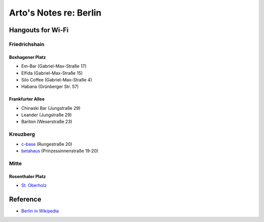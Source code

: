***********************
Arto's Notes re: Berlin
***********************

Hangouts for Wi-Fi
==================

Friedrichshain
--------------

Boxhagener Platz
^^^^^^^^^^^^^^^^

* Em-Bar (Gabriel-Max-Straße 17)
* Elfida (Gabriel-Max-Straße 15)
* Silo Coffee (Gabriel-Max-Straße 4)
* Habana (Grünberger Str. 57)

Frankfurter Allee
^^^^^^^^^^^^^^^^^

* Chinaski Bar (Jungstraße 29)
* Leander (Jungstraße 29)
* Bariton (Weserstraße 23)

Kreuzberg
---------

* `c-base <http://www.c-base.org/>`__ (Rungestraße 20)
* `betahaus <http://www.betahaus.com/berlin/>`__ (Prinzessinnenstraße 19-20)

Mitte
-----

Rosenthaler Platz
^^^^^^^^^^^^^^^^^

* `St. Oberholz <http://sanktoberholz.de/en/english/>`__

Reference
=========

* `Berlin in Wikipedia <https://en.wikipedia.org/wiki/Berlin>`__
